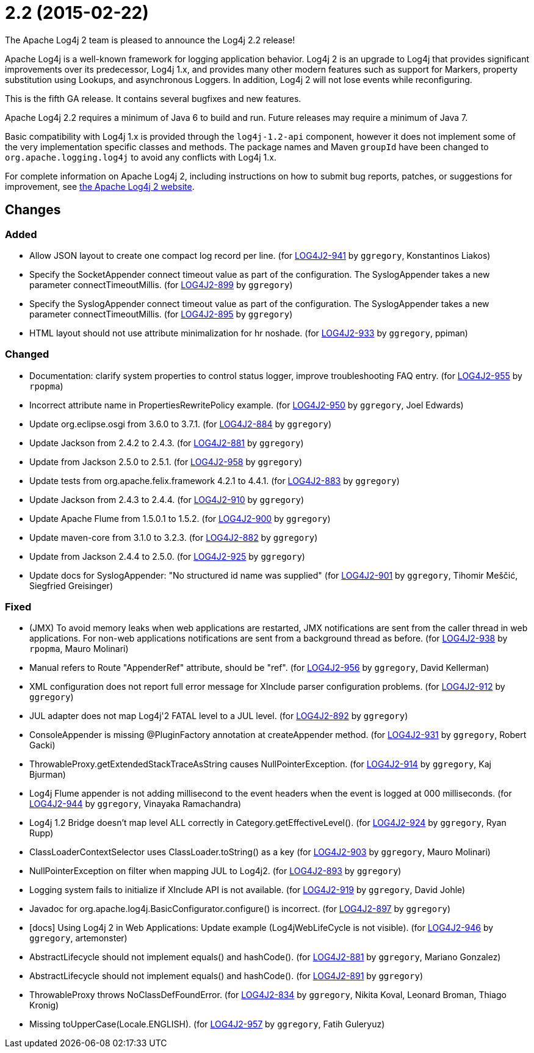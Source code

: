 ////
    Licensed to the Apache Software Foundation (ASF) under one or more
    contributor license agreements.  See the NOTICE file distributed with
    this work for additional information regarding copyright ownership.
    The ASF licenses this file to You under the Apache License, Version 2.0
    (the "License"); you may not use this file except in compliance with
    the License.  You may obtain a copy of the License at

         https://www.apache.org/licenses/LICENSE-2.0

    Unless required by applicable law or agreed to in writing, software
    distributed under the License is distributed on an "AS IS" BASIS,
    WITHOUT WARRANTIES OR CONDITIONS OF ANY KIND, either express or implied.
    See the License for the specific language governing permissions and
    limitations under the License.
////

////
*DO NOT EDIT THIS FILE!!*
This file is automatically generated from the release changelog directory!
////

= 2.2 (2015-02-22)

The Apache Log4j 2 team is pleased to announce the Log4j 2.2 release!

Apache Log4j is a well-known framework for logging application behavior.
Log4j 2 is an upgrade to Log4j that provides significant improvements over its predecessor, Log4j 1.x, and provides many other modern features such as support for Markers, property substitution using Lookups, and asynchronous Loggers.
In addition, Log4j 2 will not lose events while reconfiguring.

This is the fifth GA release.
It contains several bugfixes and new features.

Apache Log4j 2.2 requires a minimum of Java 6 to build and run.
Future releases may require a minimum of Java 7.

Basic compatibility with Log4j 1.x is provided through the `log4j-1.2-api` component, however it does
not implement some of the very implementation specific classes and methods.
The package names and Maven `groupId` have been changed to `org.apache.logging.log4j` to avoid any conflicts with Log4j 1.x.

For complete information on Apache Log4j 2, including instructions on how to submit bug reports, patches, or suggestions for improvement, see http://logging.apache.org/log4j/2.x/[the Apache Log4j 2 website].

== Changes

=== Added

* Allow JSON layout to create one compact log record per line. (for https://issues.apache.org/jira/browse/LOG4J2-941[LOG4J2-941] by `ggregory`, Konstantinos Liakos)
* Specify the SocketAppender connect timeout value as part of the configuration.
        The SyslogAppender takes a new parameter connectTimeoutMillis. (for https://issues.apache.org/jira/browse/LOG4J2-899[LOG4J2-899] by `ggregory`)
* Specify the SyslogAppender connect timeout value as part of the configuration.
        The SyslogAppender takes a new parameter connectTimeoutMillis. (for https://issues.apache.org/jira/browse/LOG4J2-895[LOG4J2-895] by `ggregory`)
* HTML layout should not use attribute minimalization for hr noshade. (for https://issues.apache.org/jira/browse/LOG4J2-933[LOG4J2-933] by `ggregory`, ppiman)

=== Changed

* Documentation: clarify system properties to control status logger, improve troubleshooting FAQ entry. (for https://issues.apache.org/jira/browse/LOG4J2-955[LOG4J2-955] by `rpopma`)
* Incorrect attribute name in PropertiesRewritePolicy example. (for https://issues.apache.org/jira/browse/LOG4J2-950[LOG4J2-950] by `ggregory`, Joel Edwards)
* Update org.eclipse.osgi from 3.6.0 to 3.7.1. (for https://issues.apache.org/jira/browse/LOG4J2-884[LOG4J2-884] by `ggregory`)
* Update Jackson from 2.4.2 to 2.4.3. (for https://issues.apache.org/jira/browse/LOG4J2-881[LOG4J2-881] by `ggregory`)
* Update from Jackson 2.5.0 to 2.5.1. (for https://issues.apache.org/jira/browse/LOG4J2-958[LOG4J2-958] by `ggregory`)
* Update tests from org.apache.felix.framework 4.2.1 to 4.4.1. (for https://issues.apache.org/jira/browse/LOG4J2-883[LOG4J2-883] by `ggregory`)
* Update Jackson from 2.4.3 to 2.4.4. (for https://issues.apache.org/jira/browse/LOG4J2-910[LOG4J2-910] by `ggregory`)
* Update Apache Flume from 1.5.0.1 to 1.5.2. (for https://issues.apache.org/jira/browse/LOG4J2-900[LOG4J2-900] by `ggregory`)
* Update maven-core from 3.1.0 to 3.2.3. (for https://issues.apache.org/jira/browse/LOG4J2-882[LOG4J2-882] by `ggregory`)
* Update from Jackson 2.4.4 to 2.5.0. (for https://issues.apache.org/jira/browse/LOG4J2-925[LOG4J2-925] by `ggregory`)
* Update docs for SyslogAppender: "No structured id name was supplied" (for https://issues.apache.org/jira/browse/LOG4J2-901[LOG4J2-901] by `ggregory`, Tihomir Meščić, Siegfried Greisinger)

=== Fixed

* (JMX) To avoid memory leaks when web applications are restarted, JMX notifications are sent from
        the caller thread in web applications. For non-web applications notifications are sent from a background thread
        as before. (for https://issues.apache.org/jira/browse/LOG4J2-938[LOG4J2-938] by `rpopma`, Mauro Molinari)
* Manual refers to Route "AppenderRef" attribute, should be "ref". (for https://issues.apache.org/jira/browse/LOG4J2-956[LOG4J2-956] by `ggregory`, David Kellerman)
* XML configuration does not report full error message for XInclude parser configuration problems. (for https://issues.apache.org/jira/browse/LOG4J2-912[LOG4J2-912] by `ggregory`)
* JUL adapter does not map Log4j'2 FATAL level to a JUL level. (for https://issues.apache.org/jira/browse/LOG4J2-892[LOG4J2-892] by `ggregory`)
* ConsoleAppender is missing @PluginFactory annotation at createAppender method. (for https://issues.apache.org/jira/browse/LOG4J2-931[LOG4J2-931] by `ggregory`, Robert Gacki)
* ThrowableProxy.getExtendedStackTraceAsString causes NullPointerException. (for https://issues.apache.org/jira/browse/LOG4J2-914[LOG4J2-914] by `ggregory`, Kaj Bjurman)
* Log4j Flume appender is not adding millisecond to the event headers when the event is logged at 000 milliseconds. (for https://issues.apache.org/jira/browse/LOG4J2-944[LOG4J2-944] by `ggregory`, Vinayaka Ramachandra)
* Log4j 1.2 Bridge doesn't map level ALL correctly in Category.getEffectiveLevel(). (for https://issues.apache.org/jira/browse/LOG4J2-924[LOG4J2-924] by `ggregory`, Ryan Rupp)
* ClassLoaderContextSelector uses ClassLoader.toString() as a key (for https://issues.apache.org/jira/browse/LOG4J2-903[LOG4J2-903] by `ggregory`, Mauro Molinari)
* NullPointerException on filter when mapping JUL to Log4j2. (for https://issues.apache.org/jira/browse/LOG4J2-893[LOG4J2-893] by `ggregory`)
* Logging system fails to initialize if XInclude API is not available. (for https://issues.apache.org/jira/browse/LOG4J2-919[LOG4J2-919] by `ggregory`, David Johle)
* Javadoc for org.apache.log4j.BasicConfigurator.configure() is incorrect. (for https://issues.apache.org/jira/browse/LOG4J2-897[LOG4J2-897] by `ggregory`)
* [docs] Using Log4j 2 in Web Applications: Update example (Log4jWebLifeCycle is not visible). (for https://issues.apache.org/jira/browse/LOG4J2-946[LOG4J2-946] by `ggregory`, artemonster)
* AbstractLifecycle should not implement equals() and hashCode(). (for https://issues.apache.org/jira/browse/LOG4J2-881[LOG4J2-881] by `ggregory`, Mariano Gonzalez)
* AbstractLifecycle should not implement equals() and hashCode(). (for https://issues.apache.org/jira/browse/LOG4J2-891[LOG4J2-891] by `ggregory`)
* ThrowableProxy throws NoClassDefFoundError. (for https://issues.apache.org/jira/browse/LOG4J2-834[LOG4J2-834] by `ggregory`, Nikita Koval, Leonard Broman, Thiago Kronig)
* Missing toUpperCase(Locale.ENGLISH). (for https://issues.apache.org/jira/browse/LOG4J2-957[LOG4J2-957] by `ggregory`, Fatih Guleryuz)

